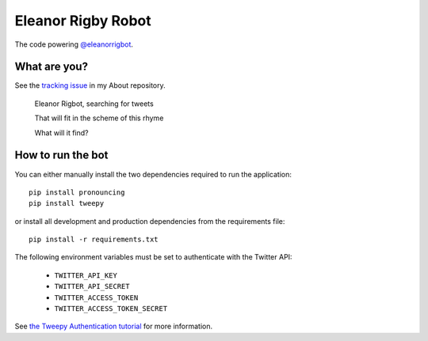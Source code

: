 Eleanor Rigby Robot
===================

The code powering `@eleanorrigbot`_.

What are you?
-------------

See the `tracking issue`_ in my About repository.

    Eleanor Rigbot, searching for tweets

    That will fit in the scheme of this rhyme

    What will it find?

How to run the bot
------------------

You can either manually install the two dependencies required to run the
application::

    pip install pronouncing
    pip install tweepy

or install all development and production dependencies from the requirements
file::

    pip install -r requirements.txt

The following environment variables must be set to authenticate with the Twitter
API:

 - ``TWITTER_API_KEY``
 - ``TWITTER_API_SECRET``
 - ``TWITTER_ACCESS_TOKEN``
 - ``TWITTER_ACCESS_TOKEN_SECRET``

See `the Tweepy Authentication tutorial`_ for more information.

.. _@eleanorrigbot: https://twitter.com/eleanorrigbot
.. _the Tweepy Authentication tutorial: http://tweepy.readthedocs.io/en/v3.5.0/auth_tutorial.html
.. _tracking issue: https://github.com/textbook/about/issues/12
